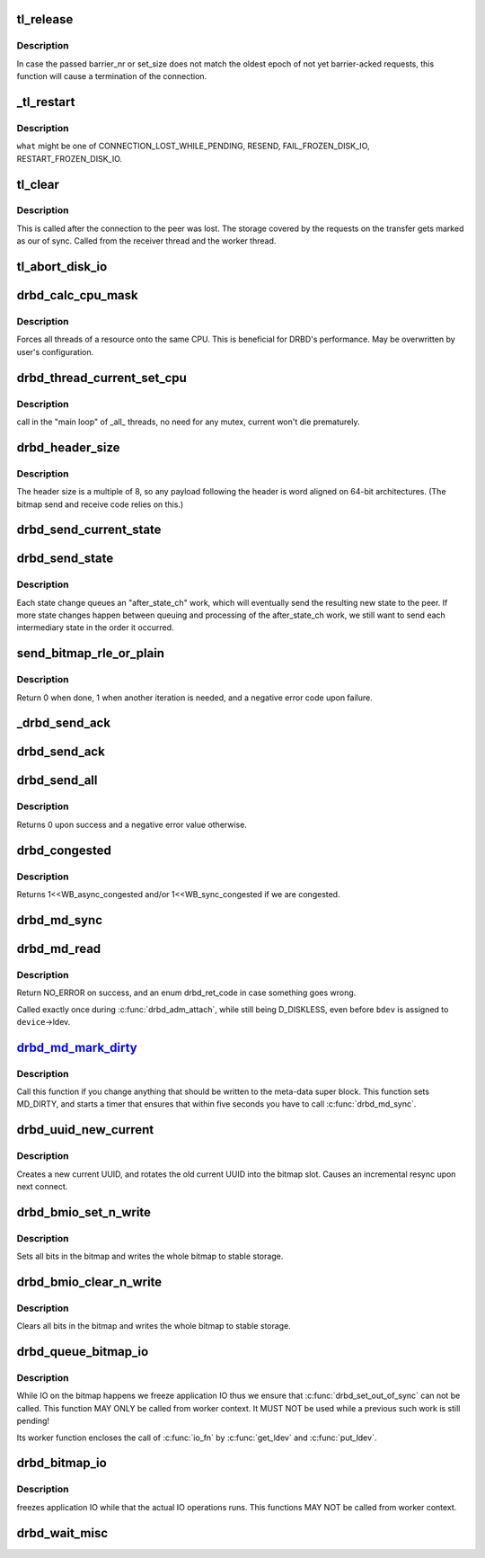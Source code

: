 .. -*- coding: utf-8; mode: rst -*-
.. src-file: drivers/block/drbd/drbd_main.c

.. _`tl_release`:

tl_release
==========

.. c:function:: void tl_release(struct drbd_connection *connection, unsigned int barrier_nr, unsigned int set_size)

    mark as BARRIER_ACKED all requests in the corresponding transfer log epoch

    :param struct drbd_connection \*connection:
        DRBD connection.

    :param unsigned int barrier_nr:
        Expected identifier of the DRBD write barrier packet.

    :param unsigned int set_size:
        Expected number of requests before that barrier.

.. _`tl_release.description`:

Description
-----------

In case the passed barrier_nr or set_size does not match the oldest
epoch of not yet barrier-acked requests, this function will cause a
termination of the connection.

.. _`_tl_restart`:

_tl_restart
===========

.. c:function:: void _tl_restart(struct drbd_connection *connection, enum drbd_req_event what)

    Walks the transfer log, and applies an action to all requests

    :param struct drbd_connection \*connection:
        DRBD connection to operate on.

    :param enum drbd_req_event what:
        The action/event to perform with all request objects

.. _`_tl_restart.description`:

Description
-----------

\ ``what``\  might be one of CONNECTION_LOST_WHILE_PENDING, RESEND, FAIL_FROZEN_DISK_IO,
RESTART_FROZEN_DISK_IO.

.. _`tl_clear`:

tl_clear
========

.. c:function:: void tl_clear(struct drbd_connection *connection)

    Clears all requests and \ :c:type:`struct drbd_tl_epoch <drbd_tl_epoch>`\  objects out of the TL

    :param struct drbd_connection \*connection:
        *undescribed*

.. _`tl_clear.description`:

Description
-----------

This is called after the connection to the peer was lost. The storage covered
by the requests on the transfer gets marked as our of sync. Called from the
receiver thread and the worker thread.

.. _`tl_abort_disk_io`:

tl_abort_disk_io
================

.. c:function:: void tl_abort_disk_io(struct drbd_device *device)

    Abort disk I/O for all requests for a certain device in the TL

    :param struct drbd_device \*device:
        DRBD device.

.. _`drbd_calc_cpu_mask`:

drbd_calc_cpu_mask
==================

.. c:function:: void drbd_calc_cpu_mask(cpumask_var_t *cpu_mask)

    Generate CPU masks, spread over all CPUs

    :param cpumask_var_t \*cpu_mask:
        *undescribed*

.. _`drbd_calc_cpu_mask.description`:

Description
-----------

Forces all threads of a resource onto the same CPU. This is beneficial for
DRBD's performance. May be overwritten by user's configuration.

.. _`drbd_thread_current_set_cpu`:

drbd_thread_current_set_cpu
===========================

.. c:function:: void drbd_thread_current_set_cpu(struct drbd_thread *thi)

    modifies the cpu mask of the \_current\_ thread

    :param struct drbd_thread \*thi:
        drbd_thread object

.. _`drbd_thread_current_set_cpu.description`:

Description
-----------

call in the "main loop" of \_all\_ threads, no need for any mutex, current won't die
prematurely.

.. _`drbd_header_size`:

drbd_header_size
================

.. c:function:: unsigned int drbd_header_size(struct drbd_connection *connection)

    size of a packet header

    :param struct drbd_connection \*connection:
        *undescribed*

.. _`drbd_header_size.description`:

Description
-----------

The header size is a multiple of 8, so any payload following the header is
word aligned on 64-bit architectures.  (The bitmap send and receive code
relies on this.)

.. _`drbd_send_current_state`:

drbd_send_current_state
=======================

.. c:function:: int drbd_send_current_state(struct drbd_peer_device *peer_device)

    Sends the drbd state to the peer

    :param struct drbd_peer_device \*peer_device:
        DRBD peer device.

.. _`drbd_send_state`:

drbd_send_state
===============

.. c:function:: int drbd_send_state(struct drbd_peer_device *peer_device, union drbd_state state)

    After a state change, sends the new state to the peer

    :param struct drbd_peer_device \*peer_device:
        DRBD peer device.

    :param union drbd_state state:
        the state to send, not necessarily the current state.

.. _`drbd_send_state.description`:

Description
-----------

Each state change queues an "after_state_ch" work, which will eventually
send the resulting new state to the peer. If more state changes happen
between queuing and processing of the after_state_ch work, we still
want to send each intermediary state in the order it occurred.

.. _`send_bitmap_rle_or_plain`:

send_bitmap_rle_or_plain
========================

.. c:function:: int send_bitmap_rle_or_plain(struct drbd_device *device, struct bm_xfer_ctx *c)

    :param struct drbd_device \*device:
        *undescribed*

    :param struct bm_xfer_ctx \*c:
        *undescribed*

.. _`send_bitmap_rle_or_plain.description`:

Description
-----------

Return 0 when done, 1 when another iteration is needed, and a negative error
code upon failure.

.. _`_drbd_send_ack`:

_drbd_send_ack
==============

.. c:function:: int _drbd_send_ack(struct drbd_peer_device *peer_device, enum drbd_packet cmd, u64 sector, u32 blksize, u64 block_id)

    Sends an ack packet

    :param struct drbd_peer_device \*peer_device:
        *undescribed*

    :param enum drbd_packet cmd:
        Packet command code.

    :param u64 sector:
        sector, needs to be in big endian byte order

    :param u32 blksize:
        size in byte, needs to be in big endian byte order

    :param u64 block_id:
        Id, big endian byte order

.. _`drbd_send_ack`:

drbd_send_ack
=============

.. c:function:: int drbd_send_ack(struct drbd_peer_device *peer_device, enum drbd_packet cmd, struct drbd_peer_request *peer_req)

    Sends an ack packet

    :param struct drbd_peer_device \*peer_device:
        *undescribed*

    :param enum drbd_packet cmd:
        packet command code

    :param struct drbd_peer_request \*peer_req:
        peer request

.. _`drbd_send_all`:

drbd_send_all
=============

.. c:function:: int drbd_send_all(struct drbd_connection *connection, struct socket *sock, void *buffer, size_t size, unsigned msg_flags)

    Send an entire buffer

    :param struct drbd_connection \*connection:
        *undescribed*

    :param struct socket \*sock:
        *undescribed*

    :param void \*buffer:
        *undescribed*

    :param size_t size:
        *undescribed*

    :param unsigned msg_flags:
        *undescribed*

.. _`drbd_send_all.description`:

Description
-----------

Returns 0 upon success and a negative error value otherwise.

.. _`drbd_congested`:

drbd_congested
==============

.. c:function:: int drbd_congested(void *congested_data, int bdi_bits)

    Callback for the flusher thread

    :param void \*congested_data:
        User data

    :param int bdi_bits:
        Bits the BDI flusher thread is currently interested in

.. _`drbd_congested.description`:

Description
-----------

Returns 1<<WB_async_congested and/or 1<<WB_sync_congested if we are congested.

.. _`drbd_md_sync`:

drbd_md_sync
============

.. c:function:: void drbd_md_sync(struct drbd_device *device)

    Writes the meta data super block if the MD_DIRTY flag bit is set

    :param struct drbd_device \*device:
        DRBD device.

.. _`drbd_md_read`:

drbd_md_read
============

.. c:function:: int drbd_md_read(struct drbd_device *device, struct drbd_backing_dev *bdev)

    Reads in the meta data super block

    :param struct drbd_device \*device:
        DRBD device.

    :param struct drbd_backing_dev \*bdev:
        Device from which the meta data should be read in.

.. _`drbd_md_read.description`:

Description
-----------

Return NO_ERROR on success, and an enum drbd_ret_code in case
something goes wrong.

Called exactly once during \ :c:func:`drbd_adm_attach`\ , while still being D_DISKLESS,
even before \ ``bdev``\  is assigned to \ ``device``\ ->ldev.

.. _`drbd_md_mark_dirty_`:

drbd_md_mark_dirty_
===================

.. c:function:: void drbd_md_mark_dirty_(struct drbd_device *device, unsigned int line, const char *func)

    Mark meta data super block as dirty

    :param struct drbd_device \*device:
        DRBD device.

    :param unsigned int line:
        *undescribed*

    :param const char \*func:
        *undescribed*

.. _`drbd_md_mark_dirty_.description`:

Description
-----------

Call this function if you change anything that should be written to
the meta-data super block. This function sets MD_DIRTY, and starts a
timer that ensures that within five seconds you have to call \ :c:func:`drbd_md_sync`\ .

.. _`drbd_uuid_new_current`:

drbd_uuid_new_current
=====================

.. c:function:: void drbd_uuid_new_current(struct drbd_device *device)

    Creates a new current UUID

    :param struct drbd_device \*device:
        DRBD device.

.. _`drbd_uuid_new_current.description`:

Description
-----------

Creates a new current UUID, and rotates the old current UUID into
the bitmap slot. Causes an incremental resync upon next connect.

.. _`drbd_bmio_set_n_write`:

drbd_bmio_set_n_write
=====================

.. c:function:: int drbd_bmio_set_n_write(struct drbd_device *device)

    io_fn for \ :c:func:`drbd_queue_bitmap_io`\  or \ :c:func:`drbd_bitmap_io`\ 

    :param struct drbd_device \*device:
        DRBD device.

.. _`drbd_bmio_set_n_write.description`:

Description
-----------

Sets all bits in the bitmap and writes the whole bitmap to stable storage.

.. _`drbd_bmio_clear_n_write`:

drbd_bmio_clear_n_write
=======================

.. c:function:: int drbd_bmio_clear_n_write(struct drbd_device *device)

    io_fn for \ :c:func:`drbd_queue_bitmap_io`\  or \ :c:func:`drbd_bitmap_io`\ 

    :param struct drbd_device \*device:
        DRBD device.

.. _`drbd_bmio_clear_n_write.description`:

Description
-----------

Clears all bits in the bitmap and writes the whole bitmap to stable storage.

.. _`drbd_queue_bitmap_io`:

drbd_queue_bitmap_io
====================

.. c:function:: void drbd_queue_bitmap_io(struct drbd_device *device, int (*io_fn)(struct drbd_device *), void (*done)(struct drbd_device *, int), char *why, enum bm_flag flags)

    Queues an IO operation on the whole bitmap

    :param struct drbd_device \*device:
        DRBD device.

    :param int (\*io_fn)(struct drbd_device \*):
        IO callback to be called when bitmap IO is possible

    :param void (\*done)(struct drbd_device \*, int):
        callback to be called after the bitmap IO was performed

    :param char \*why:
        Descriptive text of the reason for doing the IO

    :param enum bm_flag flags:
        *undescribed*

.. _`drbd_queue_bitmap_io.description`:

Description
-----------

While IO on the bitmap happens we freeze application IO thus we ensure
that \ :c:func:`drbd_set_out_of_sync`\  can not be called. This function MAY ONLY be
called from worker context. It MUST NOT be used while a previous such
work is still pending!

Its worker function encloses the call of \ :c:func:`io_fn`\  by \ :c:func:`get_ldev`\  and
\ :c:func:`put_ldev`\ .

.. _`drbd_bitmap_io`:

drbd_bitmap_io
==============

.. c:function:: int drbd_bitmap_io(struct drbd_device *device, int (*io_fn)(struct drbd_device *), char *why, enum bm_flag flags)

    Does an IO operation on the whole bitmap

    :param struct drbd_device \*device:
        DRBD device.

    :param int (\*io_fn)(struct drbd_device \*):
        IO callback to be called when bitmap IO is possible

    :param char \*why:
        Descriptive text of the reason for doing the IO

    :param enum bm_flag flags:
        *undescribed*

.. _`drbd_bitmap_io.description`:

Description
-----------

freezes application IO while that the actual IO operations runs. This
functions MAY NOT be called from worker context.

.. _`drbd_wait_misc`:

drbd_wait_misc
==============

.. c:function:: int drbd_wait_misc(struct drbd_device *device, struct drbd_interval *i)

    wait for a request to make progress

    :param struct drbd_device \*device:
        device associated with the request

    :param struct drbd_interval \*i:
        the struct drbd_interval embedded in struct drbd_request or
        struct drbd_peer_request

.. This file was automatic generated / don't edit.

